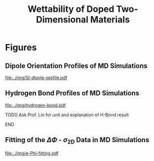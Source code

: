 #+LATEX_CLASS: achemso
#+LATEX_CLASS_OPTIONS: [journal=ancac3,manuscript=suppinfo,email=true]
#+LATEX_HEADER: \usepackage{graphicx}
#+LATEX_HEADER: \usepackage{float}
#+LATEX_HEADER: \usepackage{xcolor}
#+LATEX_HEADER: \usepackage{amsmath}
#+LATEX_HEADER: \usepackage{fontspec}
#+DESCRIPTION:
#+KEYWORDS:
#+OPTIONS: tex:t toc:nil todo:t author:nil date:nil title:nil ^:t tags:nil
#+DESCRIPTION:

#+TITLE: Wettability of Doped Two-Dimensional Materials

#+LATEX_HEADER: \author{Tian Tian} 
#+LATEX_HEADER:  \affiliation{Institute for Chemical and Bioengineering, ETH Z{\"{u}}rich,  Vladimir Prelog Weg 1, CH-8093 Z{\"{u}}rich, Switzerland}

#+LATEX_HEADER: \author{Elton J. G. Santos}
#+LATEX_HEADER:  \affiliation{School of Mathematics and Physics, Queen's University Belfast, United Kingdom}
#+LATEX_HEADER:  \affiliation{School of Chemistry and Chemical Engineering, Queen's University Belfast, United Kingdom}

#+LATEX_HEADER:  \author{Shangchao Lin}
#+LATEX_HEADER:  \email{slin@eng.fsu.edu.}
#+LATEX_HEADER:  \affiliation{Department of Mechanical Engineering, Materials Science and Engineering Program, FAMU-FSU College of Engineering, Florida State University, Tallahassee, Florida 32310, United States}
#+LATEX_HEADER: \author{Chih-Jen Shih}
#+LATEX_HEADER:  \email{chih-jen.shih@chem.ethz.ch}
#+LATEX_HEADER:  \affiliation{Institute for Chemical and Bioengineering, ETH Z{\"{u}}rich,  Vladimir Prelog Weg 1, CH-8093 Z{\"{u}}rich, Switzerland}

\newpage{}
* Figures
** Dipole Orientation Profiles of MD Simulations
#+BEGIN_SRC python :exports results 
  import scipy
  import numpy
  import matplotlib
  matplotlib.use("Agg")
  import matplotlib.pyplot as plt
  import pycse.orgmode as org

  data = {}
  file_root = "../data/orientation/cos/{}.txt"
  names = ["-0.12", "0", "0.12", "water"]
  name_strings = {
      "-0.12": r"GL -0.012 $e$/atom",
      "0": r"GL 0 $e$/atom",
      "0.12": r"GL 0.012 $e$/atom",
      "water": "L"
  }

  fig = plt.figure(figsize=(4.0, 3.0))
  ax = fig.add_subplot(111)
  matplotlib.style.use("science")

  for name in names:
      data[name] = numpy.genfromtxt(file_root.format(name))
      ax.plot(data[name][:, 0], data[name][:, 1], label=name_strings[name])
  ax.set_xlabel(r"$z$ (nm)")
  ax.set_ylabel(r"$\cos\mu$")
  ax.legend(loc=0)

  org.figure(plt.savefig("../img/SI-dipole-profile.pdf"),
             caption=("Dipole orientation "
                      r"$\cos \mu$ "
                      "as a function of "
                      r"$z$ "
                      "in MD simulations of different systems "
                      "(L, and GL with varied graphene doping densities). "
                      "The orientation at the water-vacuum interface ($z$=20 nm) "
                      "is invariable in all cases, indicating a minimal effect of "
                      "the long range Coulombic interaction on the selected interface."

             ),
             label="fig-SI-dipole",
             attributes=[("latex", ":width 0.85\linewidth")]
  )
#+END_SRC

#+RESULTS:
:RESULTS:
#+CAPTION: Dipole orientation $\cos \mu$ as a function of $z$ in MD simulations of different systems (L, and GL with varied graphene doping densities). The orientation at the water-vacuum interface ($z$=20 nm) is invariable in all cases, indicating a minimal effect of the long range Coulombic interaction on the selected interface.
#+LABEL: fig-SI-dipole
#+ATTR_latex: :width 0.85\linewidth
[[file:../img/SI-dipole-profile.pdf]]
:END:

\newpage{}
** Hydrogen Bond Profiles of MD Simulations

#+BEGIN_SRC python :exports results 
  import scipy
  import numpy
  import matplotlib
  matplotlib.use("Agg")
  import matplotlib.pyplot as plt
  import pycse.orgmode as org
  from scipy.interpolate import interp1d

  file_name = "../data/orientation/h-bond.txt"
  names = ["-0.12", "0", "0.12", "water"]
  columns = {"-0.12": 3,
             "0": 2,
             "0.12": 1,
             "water": 4,
  }
  name_strings = {
      "-0.12": r"GL -0.012 $e$/atom",
      "0": r"GL 0 $e$/atom",
      "0.12": r"GL 0.012 $e$/atom",
      "water": "L"
  }

  fig = plt.figure(figsize=(4.0, 3.0))
  data = numpy.genfromtxt(file_name, skip_header=1)
  ax = fig.add_subplot(111)
  matplotlib.style.use("science")

  zz = numpy.linspace(min(data[:, 0]), max(data[:, 0]), 500)

  for name in names:
      f_H = interp1d(data[:, 0], data[:, columns[name]], kind="cubic")
      HH = f_H(zz)
      ax.plot(zz, HH, label=name_strings[name])
      # ax.plot(data[:, 0], data[:, columns[name]], label=name_strings[name])
  ax.set_xlabel(r"$z$ (nm)")
  ax.set_ylabel(r"???")
  ax.set_xlim(2, 6)
  ax.set_ylim(0, 40)
  ax.legend(loc=0)

  org.figure(plt.savefig("../img/hydrogen-bond.pdf"),
             caption=("Hydrogen bond strength as a function of "
                      r"$z$ in MD simulations of various conditions "
                      "(L, GL with graphene doping densities of "
                      r"-0.012, 0 and 0.012 $e$/atom)."
             ),
             label="fig-H-bond",
             attributes=[("latex", ":width 0.85\linewidth")]
  )

#+END_SRC

#+RESULTS:
:RESULTS:
#+CAPTION: Hydrogen bond strength as a function of $z$ in MD simulations of various conditions (L, GL with graphene doping densities of -0.012, 0 and 0.012 $e$/atom).
#+LABEL: fig-H-bond
#+ATTR_latex: :width 0.85\linewidth
[[file:../img/hydrogen-bond.pdf]]
:END:

*************** TODO Ask Prof. Lin for unit and explanation of H-Bond result
*************** END
\newpage{}
** Fitting of the $\Delta \Phi$ - $\sigma_{\mathrm{2D}}$ Data in MD Simulations
#+NAME: fig-SI-fitting
#+CAPTION: Fitting of $\Delta \Phi$ - $\sigma_{\mathrm{2D}}$ data from MD simulations with different polynomial functions. The 3rd degree polynomial function is chosen as the best fitting model.
#+ATTR_LATEX: :width 0.85\linewidth
[[file:../img/e-Phi-fitting.pdf]]
